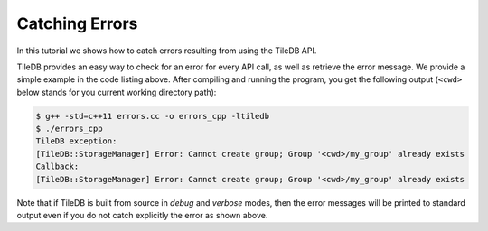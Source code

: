 Catching Errors
===============

In this tutorial we shows how to catch errors resulting from
using the TileDB API.

.. toggle-header::
    :header: **Example Code Listing**

    .. content-tabs::

       .. tab-container:: cpp
          :title: C++

          .. literalinclude:: {source_examples_path}/cpp_api/errors.cc
             :language: c++
             :linenos:

TileDB provides an easy way to check for an error for every API call,
as well as retrieve the error message. We provide a simple example in
the code listing above. After compiling and running the program, you
get the following output (``<cwd>`` below stands for you current
working directory path):

.. code-block:: bash

   $ g++ -std=c++11 errors.cc -o errors_cpp -ltiledb
   $ ./errors_cpp
   TileDB exception:
   [TileDB::StorageManager] Error: Cannot create group; Group '<cwd>/my_group' already exists
   Callback:
   [TileDB::StorageManager] Error: Cannot create group; Group '<cwd>/my_group' already exists

Note that if TileDB is built from source in *debug* and *verbose* modes, then the
error messages will be printed to standard output even if you do not catch explicitly
the error as shown above.
